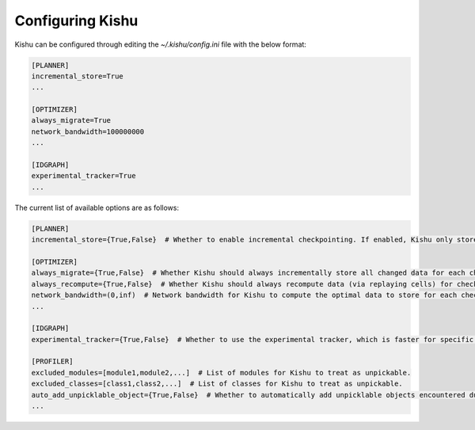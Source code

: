 Configuring Kishu
========================
Kishu can be configured through editing the `~/.kishu/config.ini` file with the below format:

.. code-block:: console

  [PLANNER]
  incremental_store=True
  ...

  [OPTIMIZER]
  always_migrate=True
  network_bandwidth=100000000
  ...

  [IDGRAPH]
  experimental_tracker=True
  ...

The current list of available options are as follows:

.. code-block:: console

  [PLANNER]
  incremental_store={True,False}  # Whether to enable incremental checkpointing. If enabled, Kishu only stores the changed data between subsequent checkpoints.

  [OPTIMIZER]
  always_migrate={True,False}  # Whether Kishu should always incrementally store all changed data for each checkpoint. Mutually exclusive with always_recompute.
  always_recompute={True,False}  # Whether Kishu should always recompute data (via replaying cells) for checking out (and store nothing). Mutually exclusive with always_migrate.
  network_bandwidth=(0,inf)  # Network bandwidth for Kishu to compute the optimal data to store for each checkpoint if the always_migrate and always_recompute flags are not enabled.
  ...

  [IDGRAPH]
  experimental_tracker={True,False}  # Whether to use the experimental tracker, which is faster for specific large objects (dataframes, arrays) but may incur minor loss of profiling correctness.

  [PROFILER]
  excluded_modules=[module1,module2,...]  # List of modules for Kishu to treat as unpickable.
  excluded_classes=[class1,class2,...]  # List of classes for Kishu to treat as unpickable.
  auto_add_unpicklable_object={True,False}  # Whether to automatically add unpicklable objects encountered during profiling to excluded_modules and excluded_classes.
  ...
